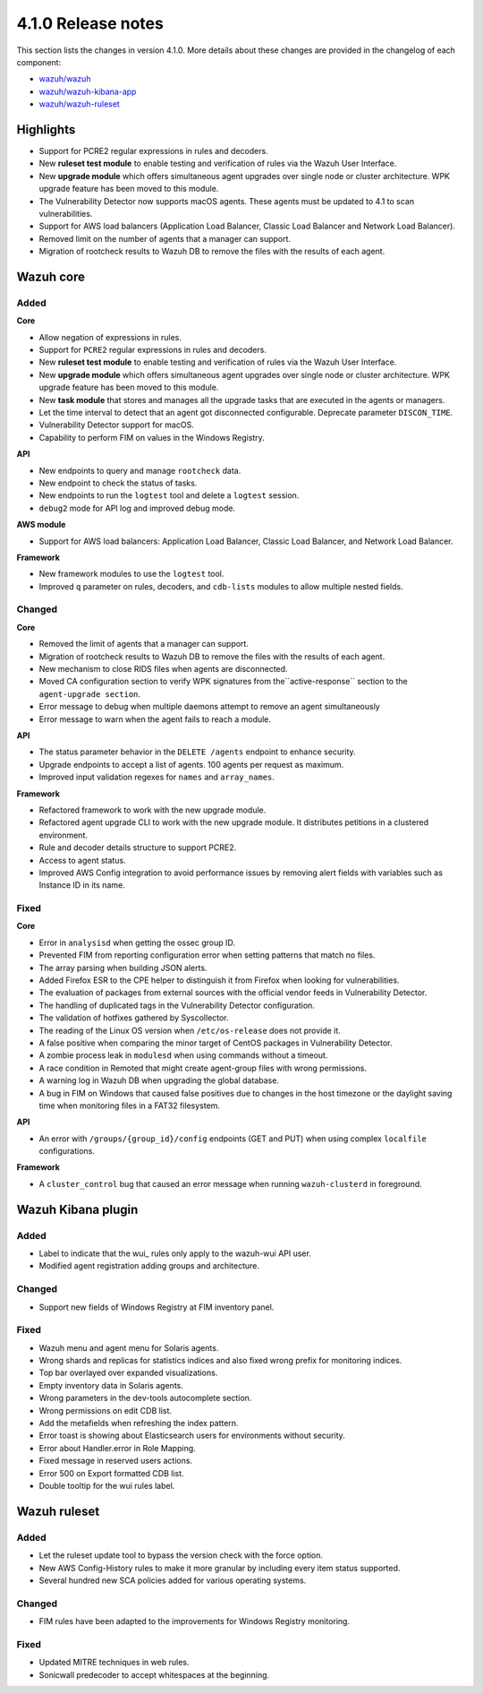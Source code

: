 .. Copyright (C) 2020 Wazuh, Inc.

.. _release_4_1_0:

4.1.0 Release notes
===================

This section lists the changes in version 4.1.0. More details about these changes are provided in the changelog of each component:

- `wazuh/wazuh <https://github.com/wazuh/wazuh/blob/4.1/CHANGELOG.md>`_
- `wazuh/wazuh-kibana-app <https://github.com/wazuh/wazuh-kibana-app/blob/4.1-7.9/CHANGELOG.md>`_
- `wazuh/wazuh-ruleset <https://github.com/wazuh/wazuh-ruleset/blob/4.1/CHANGELOG.md>`_

Highlights
----------

- Support for PCRE2 regular expressions in rules and decoders. 
- New **ruleset test module** to enable testing and verification of rules via the Wazuh User Interface. 
- New **upgrade module** which offers simultaneous agent upgrades over single node or cluster architecture. WPK upgrade feature has been moved to this module. 
- The Vulnerability Detector now supports macOS agents. These agents must be updated to 4.1 to scan vulnerabilities.
- Support for AWS load balancers (Application Load Balancer, Classic Load Balancer and Network Load Balancer).
- Removed limit on the number of agents that a manager can support.
- Migration of rootcheck results to Wazuh DB to remove the files with the results of each agent. 

Wazuh core
----------

Added
^^^^^

**Core**

- Allow negation of expressions in rules.
- Support for ``PCRE2`` regular expressions in rules and decoders.
- New **ruleset test module** to enable testing and verification of rules via the Wazuh User Interface. 
- New **upgrade module** which offers simultaneous agent upgrades over single node or cluster architecture. WPK upgrade feature has been moved to this module. 
- New **task module** that stores and manages all the upgrade tasks that are executed in the agents or managers. 
- Let the time interval to detect that an agent got disconnected configurable. Deprecate parameter ``DISCON_TIME``.
- Vulnerability Detector support for macOS. 
- Capability to perform FIM on values in the Windows Registry.

**API**

- New endpoints to query and manage ``rootcheck`` data.
- New endpoint to check the status of tasks.
- New endpoints to run the ``logtest`` tool and delete a ``logtest`` session.
- ``debug2`` mode for API log and improved debug mode.

**AWS module**

- Support for AWS load balancers: Application Load Balancer, Classic Load Balancer, and Network Load Balancer.

**Framework**

- New framework modules to use the ``logtest`` tool.
- Improved ``q`` parameter on rules, decoders, and ``cdb-lists`` modules to allow multiple nested fields.

Changed
^^^^^^^

**Core**

- Removed the limit of agents that a manager can support.
- Migration of rootcheck results to Wazuh DB to remove the files with the results of each agent.
- New mechanism to close RIDS files when agents are disconnected.
- Moved CA configuration section to verify WPK signatures from  the``active-response`` section to the ``agent-upgrade section``.
- Error message to debug when multiple daemons attempt to remove an agent simultaneously
- Error message to warn when the agent fails to reach a module.

**API**

- The status parameter behavior in the ``DELETE /agents`` endpoint to enhance security.
- Upgrade endpoints to accept a list of agents. 100 agents per request as maximum.
- Improved input validation regexes for ``names`` and ``array_names``.

**Framework**

- Refactored framework to work with the new upgrade module.
- Refactored agent upgrade CLI to work with the new upgrade module. It distributes petitions in a clustered environment.
- Rule and decoder details structure to support PCRE2.
- Access to agent status.
- Improved AWS Config integration to avoid performance issues by removing alert fields with variables such as Instance ID in its name.

Fixed
^^^^^

**Core**

- Error in ``analysisd`` when getting the ossec group ID.
- Prevented FIM from reporting configuration error when setting patterns that match no files.
- The array parsing when building JSON alerts.
- Added Firefox ESR to the CPE helper to distinguish it from Firefox when looking for vulnerabilities.
- The evaluation of packages from external sources with the official vendor feeds in Vulnerability Detector.
- The handling of duplicated tags in the Vulnerability Detector configuration.
- The validation of hotfixes gathered by Syscollector.
- The reading of the Linux OS version when ``/etc/os-release`` does not provide it.
- A false positive when comparing the minor target of CentOS packages in Vulnerability Detector.
- A zombie process leak in ``modulesd`` when using commands without a timeout.
- A race condition in Remoted that might create agent-group files with wrong permissions.
- A warning log in Wazuh DB when upgrading the global database.
- A bug in FIM on Windows that caused false positives due to changes in the host timezone or the daylight saving time when monitoring files in a FAT32 filesystem.


**API**

- An error with ``/groups/{group_id}/config`` endpoints (GET and PUT) when using complex ``localfile`` configurations.

**Framework**

- A ``cluster_control`` bug that caused an error message when running ``wazuh-clusterd`` in foreground.


Wazuh Kibana plugin
-------------------

Added
^^^^^
- Label to indicate that the wui_ rules only apply to the wazuh-wui API user. 
- Modified agent registration adding groups and architecture. 


Changed
^^^^^^^
- Support new fields of Windows Registry at FIM inventory panel.

Fixed
^^^^^
- Wazuh menu and agent menu for Solaris agents.
- Wrong shards and replicas for statistics indices and also fixed wrong prefix for monitoring indices.
- Top bar overlayed over expanded visualizations. 
- Empty inventory data in Solaris agents.
- Wrong parameters in the dev-tools autocomplete section.
- Wrong permissions on edit CDB list.
- Add the metafields when refreshing the index pattern.
- Error toast is showing about Elasticsearch users for environments without security.
- Error about Handler.error in Role Mapping.
- Fixed message in reserved users actions.
- Error 500 on Export formatted CDB list.
- Double tooltip for the wui rules label.  

Wazuh ruleset
-------------

Added
^^^^^
- Let the ruleset update tool to bypass the version check with the force option.
- New AWS Config-History rules to make it more granular by including every item status supported.
- Several hundred new SCA policies added for various operating systems.

Changed
^^^^^^^
- FIM rules have been adapted to the improvements for Windows Registry monitoring.

Fixed
^^^^^
- Updated MITRE techniques in web rules.
- Sonicwall predecoder to accept whitespaces at the beginning.
